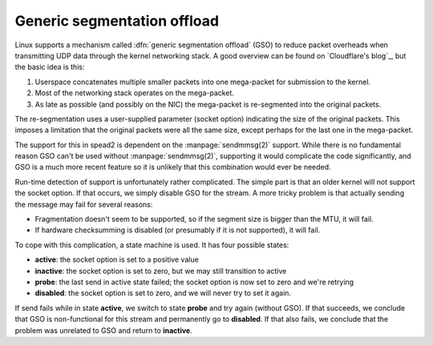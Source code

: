 Generic segmentation offload
============================
Linux supports a mechanism called :dfn:`generic segmentation offload` (GSO) to
reduce packet overheads when transmitting UDP data through the kernel
networking stack. A good overview can be found on `Cloudflare's blog`_, but
the basic idea is this:

1. Userspace concatenates multiple smaller packets into one mega-packet for
   submission to the kernel.
2. Most of the networking stack operates on the mega-packet.
3. As late as possible (and possibly on the NIC) the mega-packet is
   re-segmented into the original packets.

The re-segmentation uses a user-supplied parameter (socket option) indicating
the size of the original packets. This imposes a limitation that the original
packets were all the same size, except perhaps for the last one in the
mega-packet.

The support for this in spead2 is dependent on the :manpage:`sendmmsg(2)`
support. While there is no fundamental reason GSO can't be used without
:manpage:`sendmmsg(2)`, supporting it would complicate the code significantly,
and GSO is a much more recent feature so it is unlikely that this combination
would ever be needed.

Run-time detection of support is unfortunately rather complicated. The simple
part is that an older kernel will not support the socket option. If that
occurs, we simply disable GSO for the stream. A more tricky problem is that
actually sending the message may fail for several reasons:

- Fragmentation doesn't seem to be supported, so if the segment size is bigger
  than the MTU, it will fail.
- If hardware checksumming is disabled (or presumably if it is not supported),
  it will fail.

To cope with this complication, a state machine is used. It has four possible
states:

- **active**: the socket option is set to a positive value
- **inactive**: the socket option is set to zero, but we may still transition
  to active
- **probe**: the last send in active state failed; the socket option is now
  set to zero and we're retrying
- **disabled**: the socket option is set to zero, and we will never try to set
  it again.

If send fails while in state **active**, we switch to state **probe** and try
again (without GSO). If that succeeds, we conclude that GSO is non-functional
for this stream and permanently go to **disabled**. If that also fails, we
conclude that the problem was unrelated to GSO and return to **inactive**.
